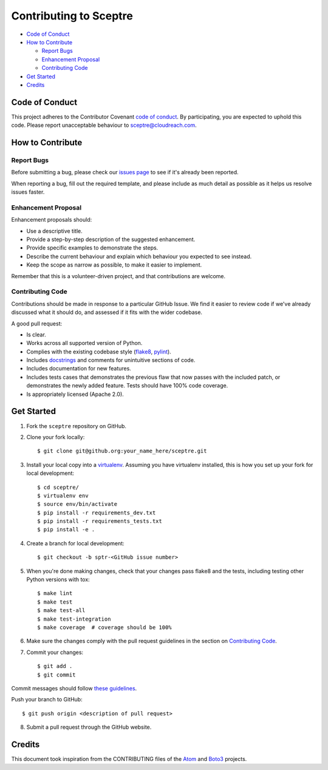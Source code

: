 =======================
Contributing to Sceptre
=======================

- `Code of Conduct`_
- `How to Contribute`_

  - `Report Bugs`_
  - `Enhancement Proposal`_
  - `Contributing Code`_

- `Get Started`_
- `Credits`_


Code of Conduct
---------------

This project adheres to the Contributor Covenant `code of conduct <http://contributor-covenant.org/version/1/4/>`_. By participating, you are expected to uphold this code. Please report unacceptable behaviour to sceptre@cloudreach.com.


How to Contribute
-----------------

Report Bugs
***********

Before submitting a bug, please check our `issues page <https://github.com/cloudreach/sceptre/issues>`_ to see if it's already been reported.

When reporting a bug, fill out the required template, and please include as much detail as possible as it helps us resolve issues faster.


Enhancement Proposal
********************

Enhancement proposals should:

* Use a descriptive title.
* Provide a step-by-step description of the suggested enhancement.
* Provide specific examples to demonstrate the steps.
* Describe the current behaviour and explain which behaviour you expected to see instead.
* Keep the scope as narrow as possible, to make it easier to implement.

Remember that this is a volunteer-driven project, and that contributions are welcome.


Contributing Code
*****************

Contributions should be made in response to a particular GitHub Issue. We find it easier to review code if we've already discussed what it should do, and assessed if it fits with the wider codebase.



A good pull request:

* Is clear.
* Works across all supported version of Python.
* Complies with the existing codebase style (`flake8 <http://flake8.pycqa.org/en/latest/>`_, `pylint <https://www.pylint.org/>`_).
* Includes `docstrings <https://www.python.org/dev/peps/pep-0257/>`_ and comments for unintuitive sections of code.
* Includes documentation for new features.
* Includes tests cases that demonstrates the previous flaw that now passes with the included patch, or demonstrates the newly added feature. Tests should have 100% code coverage.
* Is appropriately licensed (Apache 2.0).



Get Started
-----------

1. Fork the ``sceptre`` repository on GitHub.
2. Clone your fork locally::

    $ git clone git@github.org:your_name_here/sceptre.git

3. Install your local copy into a `virtualenv <http://docs.python-guide.org/en/latest/dev/virtualenvs/>`_. Assuming you have virtualenv installed, this is how you set up your fork for local development::

    $ cd sceptre/
    $ virtualenv env
    $ source env/bin/activate
    $ pip install -r requirements_dev.txt
    $ pip install -r requirements_tests.txt
    $ pip install -e .

4. Create a branch for local development::

    $ git checkout -b sptr-<GitHub issue number>

5. When you're done making changes, check that your changes pass flake8 and the tests, including testing other Python versions with tox::

    $ make lint
    $ make test
    $ make test-all
    $ make test-integration
    $ make coverage  # coverage should be 100%

6. Make sure the changes comply with the pull request guidelines in the section on `Contributing Code`_.

7. Commit your changes::

    $ git add .
    $ git commit

Commit messages should follow `these guidelines <https://github.com/erlang/otp/wiki/Writing-good-commit-messages>`_.

Push your branch to GitHub::

    $ git push origin <description of pull request>

8. Submit a pull request through the GitHub website.


Credits
-------

This document took inspiration from the CONTRIBUTING files of the `Atom <https://github.com/atom/atom/blob/abccce6ee9079fdaefdecb018e72ea64000e52ef/CONTRIBUTING.md>`_ and `Boto3 <https://github.com/boto/boto3/blob/e85febf46a819d901956f349afef0b0eaa4d906d/CONTRIBUTING.rst>`_ projects.

